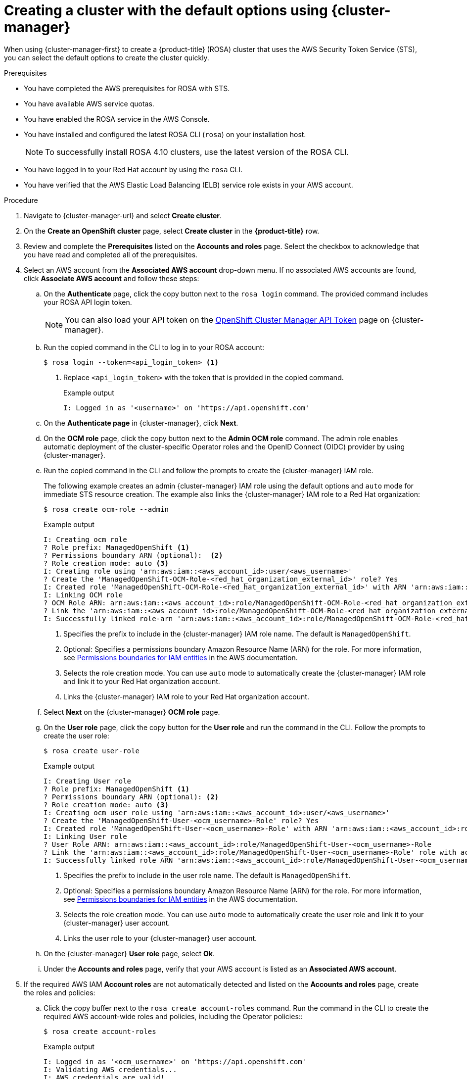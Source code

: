 // Module included in the following assemblies:
//
// * rosa_getting_started/rosa-getting-started.adoc

:_content-type: PROCEDURE
[id="rosa-sts-creating-cluster-using-defaults-ocm_{context}"]
= Creating a cluster with the default options using {cluster-manager}

When using {cluster-manager-first} to create a {product-title} (ROSA) cluster that uses the AWS Security Token Service (STS), you can select the default options to create the cluster quickly.

.Prerequisites

* You have completed the AWS prerequisites for ROSA with STS.
* You have available AWS service quotas.
* You have enabled the ROSA service in the AWS Console.
* You have installed and configured the latest ROSA CLI (`rosa`) on your installation host.
+
[NOTE]
====
To successfully install ROSA 4.10 clusters, use the latest version of the ROSA CLI.
====
* You have logged in to your Red Hat account by using the `rosa` CLI.
* You have verified that the AWS Elastic Load Balancing (ELB) service role exists in your AWS account.

.Procedure

. Navigate to {cluster-manager-url} and select *Create cluster*.

. On the *Create an OpenShift cluster* page, select *Create cluster* in the *{product-title}* row.

. Review and complete the *Prerequisites* listed on the *Accounts and roles* page. Select the checkbox to acknowledge that you have read and completed all of the prerequisites.

. Select an AWS account from the *Associated AWS account* drop-down menu. If no associated AWS accounts are found, click *Associate AWS account* and follow these steps:
.. On the *Authenticate* page, click the copy button next to the `rosa login` command. The provided command includes your ROSA API login token.
+
[NOTE]
====
You can also load your API token on the link:https://console.redhat.com/openshift/token[OpenShift Cluster Manager API Token] page on {cluster-manager}.
====
+
.. Run the copied command in the CLI to log in to your ROSA account:
+
[source,terminal]
----
$ rosa login --token=<api_login_token> <1>
----
<1> Replace `<api_login_token>` with the token that is provided in the copied command.
+
.Example output
[source,terminal]
----
I: Logged in as '<username>' on 'https://api.openshift.com'
----
.. On the *Authenticate page* in {cluster-manager}, click *Next*.
.. On the *OCM role* page, click the copy button next to the *Admin OCM role* command. The admin role enables automatic deployment of the cluster-specific Operator roles and the OpenID Connect (OIDC) provider by using {cluster-manager}.
.. Run the copied command in the CLI and follow the prompts to create the {cluster-manager} IAM role.
+
The following example creates an admin {cluster-manager} IAM role using the default options and `auto` mode for immediate STS resource creation. The example also links the {cluster-manager} IAM role to a Red Hat organization:
+
[source,terminal]
----
$ rosa create ocm-role --admin
----
+
.Example output
[source,terminal]
----
I: Creating ocm role
? Role prefix: ManagedOpenShift <1>
? Permissions boundary ARN (optional):  <2>
? Role creation mode: auto <3>
I: Creating role using 'arn:aws:iam::<aws_account_id>:user/<aws_username>'
? Create the 'ManagedOpenShift-OCM-Role-<red_hat_organization_external_id>' role? Yes
I: Created role 'ManagedOpenShift-OCM-Role-<red_hat_organization_external_id>' with ARN 'arn:aws:iam::<aws_account_id>:role/ManagedOpenShift-OCM-Role-<red_hat_organization_external_id>'
I: Linking OCM role
? OCM Role ARN: arn:aws:iam::<aws_account_id>:role/ManagedOpenShift-OCM-Role-<red_hat_organization_external_id>
? Link the 'arn:aws:iam::<aws_account_id>:role/ManagedOpenShift-OCM-Role-<red_hat_organization_external_id>' role with organization '<red_hat_organization_id>'? Yes <4>
I: Successfully linked role-arn 'arn:aws:iam::<aws_account_id>:role/ManagedOpenShift-OCM-Role-<red_hat_organization_external_id>' with organization account '<red_hat_organization_id>'
----
<1> Specifies the prefix to include in the {cluster-manager} IAM role name. The default is `ManagedOpenShift`.
<2> Optional: Specifies a permissions boundary Amazon Resource Name (ARN) for the role. For more information, see link:https://docs.aws.amazon.com/IAM/latest/UserGuide/access_policies_boundaries.html[Permissions boundaries for IAM entities] in the AWS documentation.
<3> Selects the role creation mode. You can use `auto` mode to automatically create the {cluster-manager} IAM role and link it to your Red Hat organization account.
<4> Links the {cluster-manager} IAM role to your Red Hat organization account.
.. Select *Next* on the {cluster-manager} *OCM role* page.
.. On the *User role* page, click the copy button for the *User role* and run the command in the CLI. Follow the prompts to create the user role:
+
[source,terminal]
----
$ rosa create user-role
----
+
.Example output
[source,terminal]
----
I: Creating User role
? Role prefix: ManagedOpenShift <1>
? Permissions boundary ARN (optional): <2>
? Role creation mode: auto <3>
I: Creating ocm user role using 'arn:aws:iam::<aws_account_id>:user/<aws_username>'
? Create the 'ManagedOpenShift-User-<ocm_username>-Role' role? Yes
I: Created role 'ManagedOpenShift-User-<ocm_username>-Role' with ARN 'arn:aws:iam::<aws_account_id>:role/ManagedOpenShift-User-<ocm_username>-Role'
I: Linking User role
? User Role ARN: arn:aws:iam::<aws_account_id>:role/ManagedOpenShift-User-<ocm_username>-Role
? Link the 'arn:aws:iam::<aws_account_id>:role/ManagedOpenShift-User-<ocm_username>-Role' role with account '<ocm_user_account_id>'? Yes <4>
I: Successfully linked role ARN 'arn:aws:iam::<aws_account_id>:role/ManagedOpenShift-User-<ocm_username>-Role' with account '<ocm_user_account_id>'
----
<1> Specifies the prefix to include in the user role name. The default is `ManagedOpenShift`.
<2> Optional: Specifies a permissions boundary Amazon Resource Name (ARN) for the role. For more information, see link:https://docs.aws.amazon.com/IAM/latest/UserGuide/access_policies_boundaries.html[Permissions boundaries for IAM entities] in the AWS documentation.
<3> Selects the role creation mode. You can use `auto` mode to automatically create the user role and link it to your {cluster-manager} user account.
<4> Links the user role to your {cluster-manager} user account.
.. On the {cluster-manager} *User role* page, select *Ok*.
.. Under the *Accounts and roles* page, verify that your AWS account is listed as an *Associated AWS account*. 

. If the required AWS IAM *Account roles* are not automatically detected and listed on the *Accounts and roles* page, create the roles and policies:
.. Click the copy buffer next to the `rosa create account-roles` command. Run the command in the CLI to create the required AWS account-wide roles and policies, including the Operator policies::
+
[source,terminal]
----
$ rosa create account-roles
----
+
.Example output
[source,terminal]
----
I: Logged in as '<ocm_username>' on 'https://api.openshift.com'
I: Validating AWS credentials...
I: AWS credentials are valid!
I: Validating AWS quota...
I: AWS quota ok. If cluster installation fails, validate actual AWS resource usage against https://docs.openshift.com/rosa/rosa_getting_started/rosa-required-aws-service-quotas.html
I: Verifying whether OpenShift command-line tool is available...
I: Current OpenShift Client Version: 4.9.12
I: Creating account roles
? Role prefix: ManagedOpenShift <1>
? Permissions boundary ARN (optional): <2>
? Role creation mode: auto <3>
I: Creating roles using 'arn:aws:iam::<aws_account_number>:user/<aws_username>'
? Create the 'ManagedOpenShift-Installer-Role' role? Yes <4>
I: Created role 'ManagedOpenShift-Installer-Role' with ARN 'arn:aws:iam::<aws_account_number>:role/ManagedOpenShift-Installer-Role'
? Create the 'ManagedOpenShift-ControlPlane-Role' role? Yes <4>
I: Created role 'ManagedOpenShift-ControlPlane-Role' with ARN 'arn:aws:iam::<aws_account_number>:role/ManagedOpenShift-ControlPlane-Role'
? Create the 'ManagedOpenShift-Worker-Role' role? Yes <4>
I: Created role 'ManagedOpenShift-Worker-Role' with ARN 'arn:aws:iam::<aws_account_number>:role/ManagedOpenShift-Worker-Role'
? Create the 'ManagedOpenShift-Support-Role' role? Yes <4>
I: Created role 'ManagedOpenShift-Support-Role' with ARN 'arn:aws:iam::<aws_account_number>:role/ManagedOpenShift-Support-Role'
? Create the operator policies? Yes <5>
I: Created policy with ARN 'arn:aws:iam::<aws_account_number>:policy/ManagedOpenShift-openshift-cloud-credential-operator-cloud-crede'
I: Created policy with ARN 'arn:aws:iam::<aws_account_number>:policy/ManagedOpenShift-openshift-image-registry-installer-cloud-creden'
I: Created policy with ARN 'arn:aws:iam::<aws_account_number>:policy/ManagedOpenShift-openshift-ingress-operator-cloud-credentials'
I: Created policy with ARN 'arn:aws:iam::<aws_account_number>:policy/ManagedOpenShift-openshift-cluster-csi-drivers-ebs-cloud-credent'
I: Created policy with ARN 'arn:aws:iam::<aws_account_number>:policy/ManagedOpenShift-openshift-cloud-network-config-controller-cloud'
I: Created policy with ARN 'arn:aws:iam::<aws_account_number>:policy/ManagedOpenShift-openshift-machine-api-aws-cloud-credentials'
I: To create a cluster with these roles, run the following command:
rosa create cluster --sts
----
<1> Specifies the prefix to include in the account-wide role and policy names. The default is `ManagedOpenShift`.
<2> Optional: Specifies a permissions boundary Amazon Resource Name (ARN) for the roles. For more information, see link:https://docs.aws.amazon.com/IAM/latest/UserGuide/access_policies_boundaries.html[Permissions boundaries for IAM entities] in the AWS documentation.
<3> Selects the role creation mode. You can use `auto` mode to automatically create the account wide roles and policies.
<4> Creates the account-wide installer, control plane, worker and support roles and corresponding inline IAM policies. For more information, see _Account-wide IAM role and policy reference_.
<5> Creates the cluster-specific Operator IAM roles that permit the ROSA cluster Operators to carry out core OpenShift functionality. For more information, see _Account-wide IAM role and policy reference_.
.. On the *Accounts and roles* page, click *Refresh ARNs* and verify that the installer, support, worker, and control plane account roles are detected.

. Select *Next*.

. On the *Cluster details* page, provide a name for your cluster and specify the cluster details:
.. Add a *Cluster name*.
.. Select a cluster version from the *Version* drop-down menu.
.. Select a cloud provider region from the *Region* drop-down menu.
.. Select a *Single zone* or *Multi-zone* configuration.
.. Leave *Enable user workload monitoring* selected to monitor your own projects in isolation from Red Hat Site Reliability Engineer (SRE) platform metrics. This option is enabled by default.
.. Optional: Select *Enable additional etcd encryption* if you require etcd key value encryption. With this option, the etcd key values are encrypted, but not the keys. This option is in addition to the control plane storage encryption that encrypts the etcd volumes in {product-title} clusters by default.
+
[NOTE]
====
By enabling etcd encryption for the key values in etcd, you will incur a performance overhead of approximately 20%. The overhead is a result of introducing this second layer of encryption, in addition to the default control plane storage encryption that encrypts the etcd volumes. Consider enabling etcd encryption only if you specifically require it for your use case.
====
.. Optional: Select *Encrypt persistent volumes with customer keys* if you want to provide your own AWS Key Management Service (KMS) key Amazon Resource Name (ARN). The key is used for encryption of persistent volumes in your cluster.
.. Click *Next*.

. On the *Default machine pool* page, select a *Compute node instance type*.
+
[NOTE]
====
After your cluster is created, you can change the number of compute nodes in your cluster, but you cannot change the compute node instance type in the default machine pool. The number and types of nodes available to you depend on whether you use single or multiple availability zones. They also depend on what is enabled and available in your AWS account and the selected region.
====

. Optional: Configure autoscaling for the default machine pool:
.. Select *Enable autoscaling* to automatically scale the number of machines in your default machine pool to meet the deployment needs.
.. Set the minimum and maximum node count limits for autoscaling. The cluster autoscaler does not reduce or increase the default machine pool node count beyond the limits that you specify.
+
--
** If you deployed your cluster using a single availability zone, set the *Minimum node count* and *Maximum node count*. This defines the minimum and maximum compute node limits in the availability zone.
** If you deployed your cluster using multiple availability zones, set the *Minimum nodes per zone* and *Maximum nodes per zone*. This defines the minimum and maximum compute node limits per zone.
--
+
[NOTE]
====
Alternatively, you can set your autoscaling preferences for the default machine pool after the machine pool is created.
====

. If you did not enable autoscaling, select a compute node count for your default machine pool:
** If you deployed your cluster using a single availability zone, select a *Worker node count* from the drop-down menu. This defines the number of compute nodes to provision to the machine pool for the zone.
** If you deployed your cluster using multiple availability zones, select a *Worker node count (per zone)* from the drop-down menu. This defines the number of compute nodes to provision to the machine pool per zone.

. Optional: Expand *Edit node labels* to add labels to your nodes. Click *Add label* to add more node labels and select *Next*.

. In the *Cluster privacy* section of the *Network configuration* page, select *Public* or *Private* to use either public or private API endpoints and application routes for your cluster.
+
[IMPORTANT]
====
If you are using private API endpoints, you cannot access your cluster until you update the network settings in your cloud provider account.
====

. Optional: If you opted to use public API endpoints, you can select *Install into an existing VPC* to install your cluster into an existing VPC.
+
[NOTE]
====
If you opted to use private API endpoints, you must use an existing VPC and PrivateLink and the *Install into an existing VPC* and *Use a PrivateLink* options are automatically selected. With these options, the Red Hat Site Reliability Engineering (SRE) team can connect to the cluster to assist with support by using only AWS PrivateLink endpoints.
====

. Optional: If you are installing your cluster into an existing VPC, select *Configure a cluster-wide proxy* to enable an HTTP or HTTPS proxy to deny direct access to the internet from your cluster.

. Click *Next*.

. If you opted to install the cluster in an existing AWS VPC, provide your *Virtual Private Cloud (VPC) subnet settings*.
+
[NOTE]
====
You must ensure that your VPC is configured with a public and a private subnet for each availability zone that you want the cluster installed into. If you opted to use PrivateLink, only private subnets are required.
====

. In the *CIDR ranges* dialog, configure custom classless inter-domain routing (CIDR) ranges or use the defaults that are provided and click *Next*.
+
[NOTE]
====
If you are installing into a VPC, the *Machine CIDR* range must match the VPC subnets.
====
+
[IMPORTANT]
====
CIDR configurations cannot be changed later. Confirm your selections with your network administrator before proceeding.
====

. Under the *Cluster roles and policies* page, select *Auto* mode. With this mode, you can automatically create the cluster-specific Operator IAM roles and OIDC provider.
+
[NOTE]
====
To enable *Auto* mode, the {cluster-manager} IAM role must have administrator capabilities.

If you alternatively want to create the cluster-specific IAM roles and the OIDC provider by using *Manual* mode, see _Creating a cluster using customizations_.
====

. Optional: Specify a *Custom operator roles prefix* for your cluster-specific Operator roles. 
+
[NOTE]
====
By default, the cluster-specific Operator role names are prefixed with the cluster name and random 4-digit hash. You can optionally specify a custom prefix to replace `<cluster_name>-<hash>` in the role names. The prefix is applied when you create the cluster-specific Operator IAM roles. For information about the prefix, see _About custom Operator IAM role prefixes_.
====

. Select *Next*.

. On the *Cluster update strategy* page, configure your update preferences:
.. Choose a cluster update method:
** Select *Individual updates* if you want to schedule each update individually. This is the default option.
** Select *Recurring updates* to update your cluster on your preferred day and start time, when updates are available.
+
[IMPORTANT]
====
Even when you opt for recurring updates, you must update the account-wide and cluster-specific IAM resources before you upgrade your cluster between minor releases.
====
+
[NOTE]
====
You can review the end-of-life dates in the update life cycle documentation for {product-title}. For more information, see _{product-title} update life cycle_.
====
+
.. If you opted for recurring updates, select a preferred day of the week and upgrade start time in UTC from the drop-down menus.
.. Optional: You can set a grace period for *Node draining* during cluster upgrades. A *1 hour* grace period is set by default.
.. Click *Next*.
+
[NOTE]
====
In the event of critical security concerns that significantly impact the security or stability of a cluster, Red Hat Site Reliability Engineering (SRE) might schedule automatic updates to the latest z-stream version that is not impacted. The updates are applied within 48 hours after customer notifications are provided. For a description of the critical impact security rating, see link:https://access.redhat.com/security/updates/classification[Understanding Red Hat security ratings].
====

. Review the summary of your selections and click *Create cluster* to start the cluster installation.

.Verification

* You can monitor the progress of the installation in the *Overview* page for your cluster. You can view the installation logs on the same page. Your cluster is ready when the *Status* in the *Details* section of the page is listed as *Ready*.
+
[NOTE]
====
If the installation fails or the cluster *State* does not change to *Ready* after about 40 minutes, check the installation troubleshooting documentation for more details. For more information, see _Troubleshooting installations_. For steps to contact Red Hat Support for assistance, see _Getting support for Red Hat OpenShift Service on AWS_.
====
